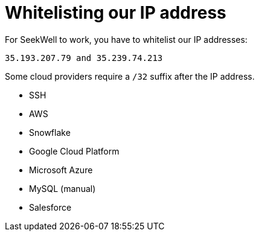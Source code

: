 = Whitelisting our IP address
:last_updated: 07/27/2021
:experimental:
:linkattrs:

For SeekWell to work, you have to whitelist our IP addresses:

[source]
----
35.193.207.79 and 35.239.74.213​
----

Some cloud providers require a `/32` suffix after the IP address.

* SSH
* AWS
* Snowflake
* Google Cloud Platform
* Microsoft Azure
* MySQL (manual)
* Salesforce